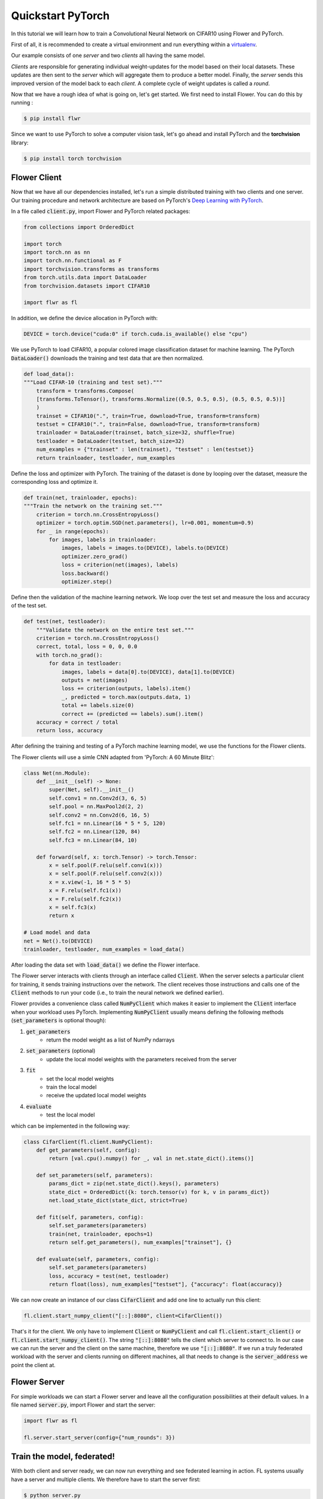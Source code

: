 Quickstart PyTorch
==================

In this tutorial we will learn how to train a Convolutional Neural Network on CIFAR10 using Flower and PyTorch. 

First of all, it is recommended to create a virtual environment and run everything within a `virtualenv <https://flower.dev/docs/recommended-env-setup.html>`_. 

Our example consists of one *server* and two *clients* all having the same model. 

*Clients* are responsible for generating individual weight-updates for the model based on their local datasets. 
These updates are then sent to the *server* which will aggregate them to produce a better model. Finally, the *server* sends this improved version of the model back to each *client*.
A complete cycle of weight updates is called a *round*.

Now that we have a rough idea of what is going on, let's get started. We first need to install Flower. You can do this by running :

.. code-block:: shell

  $ pip install flwr

Since we want to use PyTorch to solve a computer vision task, let's go ahead and install PyTorch and the **torchvision** library: 

.. code-block:: shell

  $ pip install torch torchvision


Flower Client
-------------

Now that we have all our dependencies installed, let's run a simple distributed training with two clients and one server. Our training procedure and network architecture are based on PyTorch's `Deep Learning with PyTorch <https://pytorch.org/tutorials/beginner/blitz/cifar10_tutorial.html>`_. 

In a file called :code:`client.py`, import Flower and PyTorch related packages:

.. code-block:: python
      
    from collections import OrderedDict

    import torch
    import torch.nn as nn
    import torch.nn.functional as F
    import torchvision.transforms as transforms
    from torch.utils.data import DataLoader
    from torchvision.datasets import CIFAR10

    import flwr as fl

In addition, we define the device allocation in PyTorch with:

.. code-block:: python

    DEVICE = torch.device("cuda:0" if torch.cuda.is_available() else "cpu")

We use PyTorch to load CIFAR10, a popular colored image classification dataset for machine learning. The PyTorch :code:`DataLoader()` downloads the training and test data that are then normalized. 

.. code-block:: python

    def load_data():
    """Load CIFAR-10 (training and test set)."""
        transform = transforms.Compose(
        [transforms.ToTensor(), transforms.Normalize((0.5, 0.5, 0.5), (0.5, 0.5, 0.5))]
        )
        trainset = CIFAR10(".", train=True, download=True, transform=transform)
        testset = CIFAR10(".", train=False, download=True, transform=transform)
        trainloader = DataLoader(trainset, batch_size=32, shuffle=True)
        testloader = DataLoader(testset, batch_size=32)
        num_examples = {"trainset" : len(trainset), "testset" : len(testset)}
        return trainloader, testloader, num_examples

Define the loss and optimizer with PyTorch. The training of the dataset is done by looping over the dataset, measure the corresponding loss and optimize it. 

.. code-block:: python

    def train(net, trainloader, epochs):
    """Train the network on the training set."""
        criterion = torch.nn.CrossEntropyLoss()
        optimizer = torch.optim.SGD(net.parameters(), lr=0.001, momentum=0.9)
        for _ in range(epochs):
            for images, labels in trainloader:
                images, labels = images.to(DEVICE), labels.to(DEVICE)
                optimizer.zero_grad()
                loss = criterion(net(images), labels)
                loss.backward()
                optimizer.step()

Define then the validation of the  machine learning network. We loop over the test set and measure the loss and accuracy of the test set. 

.. code-block:: python

    def test(net, testloader):
        """Validate the network on the entire test set."""
        criterion = torch.nn.CrossEntropyLoss()
        correct, total, loss = 0, 0, 0.0
        with torch.no_grad():
            for data in testloader:
                images, labels = data[0].to(DEVICE), data[1].to(DEVICE)
                outputs = net(images)
                loss += criterion(outputs, labels).item()
                _, predicted = torch.max(outputs.data, 1)
                total += labels.size(0)
                correct += (predicted == labels).sum().item()
        accuracy = correct / total
        return loss, accuracy

After defining the training and testing of a PyTorch machine learning model, we use the functions for the Flower clients.

The Flower clients will use a simle CNN adapted from 'PyTorch: A 60 Minute Blitz':

.. code-block:: python

    class Net(nn.Module):
        def __init__(self) -> None:
            super(Net, self).__init__()
            self.conv1 = nn.Conv2d(3, 6, 5)
            self.pool = nn.MaxPool2d(2, 2)
            self.conv2 = nn.Conv2d(6, 16, 5)
            self.fc1 = nn.Linear(16 * 5 * 5, 120)
            self.fc2 = nn.Linear(120, 84)
            self.fc3 = nn.Linear(84, 10)

        def forward(self, x: torch.Tensor) -> torch.Tensor:
            x = self.pool(F.relu(self.conv1(x)))
            x = self.pool(F.relu(self.conv2(x)))
            x = x.view(-1, 16 * 5 * 5)
            x = F.relu(self.fc1(x))
            x = F.relu(self.fc2(x))
            x = self.fc3(x)
            return x

    # Load model and data
    net = Net().to(DEVICE)
    trainloader, testloader, num_examples = load_data()

After loading the data set with :code:`load_data()` we define the Flower interface. 

The Flower server interacts with clients through an interface called
:code:`Client`. When the server selects a particular client for training, it
sends training instructions over the network. The client receives those
instructions and calls one of the :code:`Client` methods to run your code
(i.e., to train the neural network we defined earlier).

Flower provides a convenience class called :code:`NumPyClient` which makes it
easier to implement the :code:`Client` interface when your workload uses PyTorch.
Implementing :code:`NumPyClient` usually means defining the following methods
(:code:`set_parameters` is optional though):

#. :code:`get_parameters`
    * return the model weight as a list of NumPy ndarrays
#. :code:`set_parameters` (optional)
    * update the local model weights with the parameters received from the server
#. :code:`fit`
    * set the local model weights
    * train the local model
    * receive the updated local model weights
#. :code:`evaluate`
    * test the local model

which can be implemented in the following way:

.. code-block:: python

    class CifarClient(fl.client.NumPyClient):
        def get_parameters(self, config):
            return [val.cpu().numpy() for _, val in net.state_dict().items()]

        def set_parameters(self, parameters):
            params_dict = zip(net.state_dict().keys(), parameters)
            state_dict = OrderedDict({k: torch.tensor(v) for k, v in params_dict})
            net.load_state_dict(state_dict, strict=True)

        def fit(self, parameters, config):
            self.set_parameters(parameters)
            train(net, trainloader, epochs=1)
            return self.get_parameters(), num_examples["trainset"], {}

        def evaluate(self, parameters, config):
            self.set_parameters(parameters)
            loss, accuracy = test(net, testloader)
            return float(loss), num_examples["testset"], {"accuracy": float(accuracy)}

We can now create an instance of our class :code:`CifarClient` and add one line
to actually run this client:

.. code-block:: python

     fl.client.start_numpy_client("[::]:8080", client=CifarClient())

That's it for the client. We only have to implement :code:`Client` or
:code:`NumPyClient` and call :code:`fl.client.start_client()` or :code:`fl.client.start_numpy_client()`. The string :code:`"[::]:8080"` tells the client which server to connect to. In our case we can run the server and the client on the same machine, therefore we use
:code:`"[::]:8080"`. If we run a truly federated workload with the server and
clients running on different machines, all that needs to change is the
:code:`server_address` we point the client at.

Flower Server
-------------

For simple workloads we can start a Flower server and leave all the
configuration possibilities at their default values. In a file named
:code:`server.py`, import Flower and start the server:

.. code-block:: python

    import flwr as fl

    fl.server.start_server(config={"num_rounds": 3})

Train the model, federated!
---------------------------

With both client and server ready, we can now run everything and see federated
learning in action. FL systems usually have a server and multiple clients. We
therefore have to start the server first:

.. code-block:: shell

    $ python server.py

Once the server is running we can start the clients in different terminals.
Open a new terminal and start the first client:

.. code-block:: shell

    $ python client.py

Open another terminal and start the second client:

.. code-block:: shell

    $ python client.py

Each client will have its own dataset.
You should now see how the training does in the very first terminal (the one that started the server):

.. code-block:: shell

    INFO flower 2021-02-25 14:00:27,227 | app.py:76 | Flower server running (insecure, 3 rounds)
    INFO flower 2021-02-25 14:00:27,227 | server.py:72 | Getting initial parameters
    INFO flower 2021-02-25 14:01:15,881 | server.py:74 | Evaluating initial parameters
    INFO flower 2021-02-25 14:01:15,881 | server.py:87 | [TIME] FL starting
    DEBUG flower 2021-02-25 14:01:41,310 | server.py:165 | fit_round: strategy sampled 2 clients (out of 2)
    DEBUG flower 2021-02-25 14:02:00,256 | server.py:177 | fit_round received 2 results and 0 failures
    DEBUG flower 2021-02-25 14:02:00,262 | server.py:139 | evaluate: strategy sampled 2 clients
    DEBUG flower 2021-02-25 14:02:03,047 | server.py:149 | evaluate received 2 results and 0 failures
    DEBUG flower 2021-02-25 14:02:03,049 | server.py:165 | fit_round: strategy sampled 2 clients (out of 2)
    DEBUG flower 2021-02-25 14:02:23,908 | server.py:177 | fit_round received 2 results and 0 failures
    DEBUG flower 2021-02-25 14:02:23,915 | server.py:139 | evaluate: strategy sampled 2 clients
    DEBUG flower 2021-02-25 14:02:27,120 | server.py:149 | evaluate received 2 results and 0 failures
    DEBUG flower 2021-02-25 14:02:27,122 | server.py:165 | fit_round: strategy sampled 2 clients (out of 2)
    DEBUG flower 2021-02-25 14:03:04,660 | server.py:177 | fit_round received 2 results and 0 failures
    DEBUG flower 2021-02-25 14:03:04,671 | server.py:139 | evaluate: strategy sampled 2 clients
    DEBUG flower 2021-02-25 14:03:09,273 | server.py:149 | evaluate received 2 results and 0 failures
    INFO flower 2021-02-25 14:03:09,273 | server.py:122 | [TIME] FL finished in 113.39180790000046
    INFO flower 2021-02-25 14:03:09,274 | app.py:109 | app_fit: losses_distributed [(1, 650.9747924804688), (2, 526.2535400390625), (3, 473.76959228515625)]
    INFO flower 2021-02-25 14:03:09,274 | app.py:110 | app_fit: accuracies_distributed []
    INFO flower 2021-02-25 14:03:09,274 | app.py:111 | app_fit: losses_centralized []
    INFO flower 2021-02-25 14:03:09,274 | app.py:112 | app_fit: accuracies_centralized []
    DEBUG flower 2021-02-25 14:03:09,276 | server.py:139 | evaluate: strategy sampled 2 clients
    DEBUG flower 2021-02-25 14:03:11,852 | server.py:149 | evaluate received 2 results and 0 failures
    INFO flower 2021-02-25 14:03:11,852 | app.py:121 | app_evaluate: federated loss: 473.76959228515625
    INFO flower 2021-02-25 14:03:11,852 | app.py:122 | app_evaluate: results [('ipv6:[::1]:36602', EvaluateRes(loss=351.4906005859375, num_examples=10000, accuracy=0.0, metrics={'accuracy': 0.6067})), ('ipv6:[::1]:36604', EvaluateRes(loss=353.92742919921875, num_examples=10000, accuracy=0.0, metrics={'accuracy': 0.6005}))]
    INFO flower 2021-02-25 14:03:27,514 | app.py:127 | app_evaluate: failures []

Congratulations!
You've successfully built and run your first federated learning system.
The full `source code <https://github.com/adap/flower/blob/main/examples/quickstart_pytorch/client.py>`_ for this example can be found in :code:`examples/quickstart_pytorch`.
